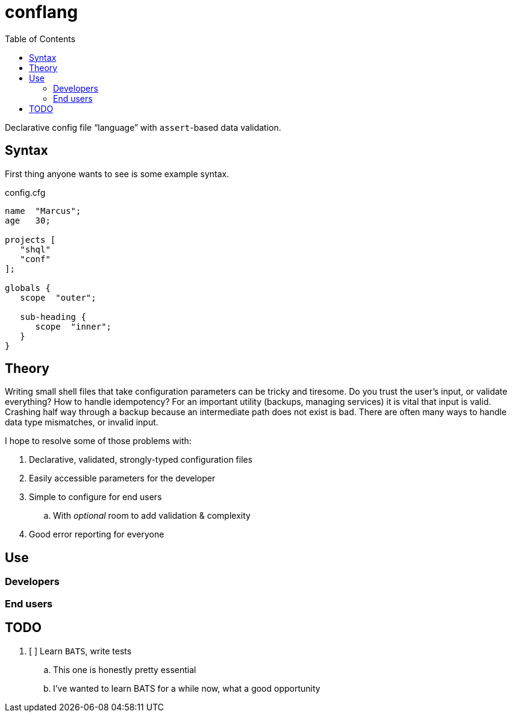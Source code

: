= conflang
:toc:                      left
:toclevels:                3
:source-highlighter:       pygments
:pygments-style:           algol_nu
:pygments-linenums-mode:   table

Declarative config file "`language`" with ``assert``-based data validation.


== Syntax

First thing anyone wants to see is some example syntax.

.config.cfg
----
name  "Marcus";
age   30;

projects [
   "shql"
   "conf"
];

globals {
   scope  "outer";

   sub-heading {
      scope  "inner";
   }
}
----


== Theory

Writing small shell files that take configuration parameters can be tricky and tiresome.
Do you trust the user's input, or validate everything?
How to handle idempotency?
For an important utility (backups, managing services) it is vital that input is valid.
Crashing half way through a backup because an intermediate path does not exist is bad.
There are often many ways to handle data type mismatches, or invalid input.

I hope to resolve some of those problems with:

. Declarative, validated, strongly-typed configuration files
. Easily accessible parameters for the developer
. Simple to configure for end users
  .. With _optional_ room to add validation & complexity
. Good error reporting for everyone


== Use
=== Developers
=== End users

== TODO

. [ ] Learn `BATS`, write tests
  .. This one is honestly pretty essential
  .. I've wanted to learn BATS for a while now, what a good opportunity

// vim:ft=asciidoc:syntax=on
